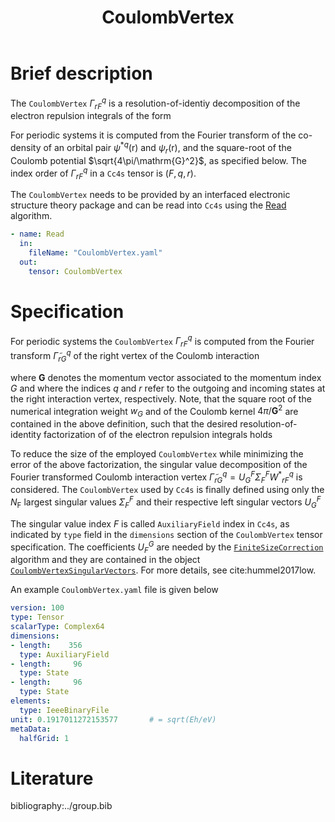 :PROPERTIES:
:ID: CoulombVertex
:END:
#+title: CoulombVertex
# #+OPTIONS: toc:nil

* Brief description
The =CoulombVertex= $\Gamma^q_{rF}$
is a resolution-of-identiy decomposition of the
electron repulsion integrals of the form
\begin{equation}
  V^{pq}_{sr} = \sum_F {\tilde\Gamma^\ast}^{pF}_s \tilde\Gamma^q_{rF}.
\end{equation}
For periodic systems it is computed from the Fourier transform of the
co-density of an orbital pair ${\psi^\ast}^q(\mathrm{r})$ and
$\psi_r(\mathrm{r})$, and the square-root of the Coulomb potential
$\sqrt{4\pi/\mathrm{G}^2}$, as specified below.
The index order of $\Gamma^q_{rF}$ in a =Cc4s= tensor is $(F,q,r)$.

The =CoulombVertex= needs to be provided by an interfaced electronic
structure theory package
and can be read into =Cc4s= using the [[id:Read][Read]] algorithm.

#+begin_src yaml
- name: Read
  in:
    fileName: "CoulombVertex.yaml"
  out:
    tensor: CoulombVertex
#+end_src

* Specification
For periodic systems the =CoulombVertex= $\Gamma^q_{rF}$ is computed from
the Fourier transform $\tilde\Gamma^q_{rG}$ of the
right vertex of the Coulomb interaction
\begin{equation}
  \tilde\Gamma^q_{rG}
  = \int_\Omega dr\, \sqrt{w_G} \sqrt{\frac{4\pi}{\mathbf{G}^2}}\,
    e^{-i \mathbf{r}\cdot \mathbf{G}}\,
    {\psi^\ast}^q(\mathbf{r})\, \psi_r(\mathbf{r}),
\end{equation}
where $\mathbf{G}$ denotes the momentum vector associated to the momentum
index $G$ and where the indices $q$ and $r$ refer to the outgoing
and incoming states at the right interaction vertex, respectively.
Note, that the square root of the numerical integration weight $w_G$
and of the Coulomb kernel $4\pi/\mathbf{G}^2$
are contained in the above definition, such that
the desired resolution-of-identity factorization of of the
electron repulsion integrals holds
\begin{equation}
  V^{pq}_{sr} = \sum_G {\tilde\Gamma^\ast}^{pG}_s \tilde\Gamma^q_{rG}.
\end{equation}

To reduce the size of the employed =CoulombVertex= while minimizing the
error of the above factorization, the
singular value decomposition of the Fourier transformed
Coulomb interaction vertex
$\tilde\Gamma^q_{rG} = U^F_G \Sigma^F_F {W^\ast}^q_{rF}$ is
considered.
The =CoulombVertex= used by =Cc4s= is finally defined using only
the $N_\mathrm{F}$ largest singular values $\Sigma^F_F$ and their respective
left singular vectors $U^F_G$
\begin{equation}
\Gamma^q_{rF} = \sum_G {U^\ast}^G_F \tilde\Gamma^q_{qG}.
\end{equation}
The singular value index $F$ is called =AuxiliaryField= index in =Cc4s=,
as indicated by =type= field in the =dimensions= section of the
=CoulombVertex= tensor specification.
The coefficients $U_F^G$ are needed by the
[[id:FiniteSizeCorrection][=FiniteSizeCorrection=]] algorithm
and they are contained in the object
[[id:CoulombVertexSingularVectors][=CoulombVertexSingularVectors=]].
For more details, see cite:hummel2017low.

An example =CoulombVertex.yaml= file is given below

#+begin_src yaml
version: 100
type: Tensor
scalarType: Complex64
dimensions:
- length:    356
  type: AuxiliaryField
- length:     96
  type: State
- length:     96
  type: State
elements:
  type: IeeeBinaryFile
unit: 0.1917011272153577       # = sqrt(Eh/eV)
metaData:
  halfGrid: 1
#+end_src

* Literature
bibliography:../group.bib


